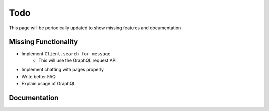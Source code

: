 .. _todo:

Todo
====

This page will be periodically updated to show missing features and documentation


Missing Functionality
---------------------

- Implement ``Client.search_for_message``
    - This will use the GraphQL request API
- Implement chatting with pages properly
- Write better FAQ
- Explain usage of GraphQL


Documentation
-------------

.. todolist::
